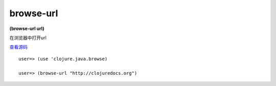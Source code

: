 browse-url
===============

**(browse-url url)**

在浏览器中打开url

`查看源码 <https://github.com/clojure/clojure/blob/b9b1a094499b69a94bd47fc94c4f082d80239fa9/src/clj/clojure/java/browse.clj#L46>`_

::

    user=> (use 'clojure.java.browse)

    user=> (browse-url "http://clojuredocs.org")
